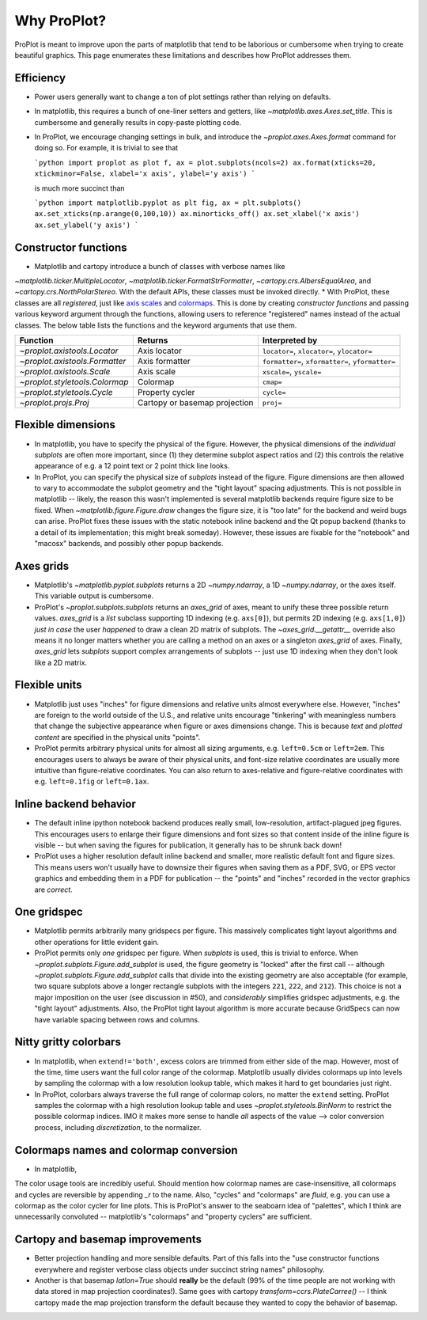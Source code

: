 ============
Why ProPlot?
============

ProPlot is meant to improve upon the parts of matplotlib that
tend to be laborious or cumbersome
when trying to create
beautiful graphics. This page
enumerates these limitations and
describes how ProPlot addresses them.

Efficiency
==========
* Power users generally want to change a ton of plot settings rather than relying on defaults.
* In matplotlib, this requires a bunch of one-liner setters and getters, like `~matplotlib.axes.Axes.set_title`. This is cumbersome and generally results in copy-paste plotting code.
* In ProPlot, we encourage changing settings in bulk, and introduce the `~proplot.axes.Axes.format` command for doing so. For example, it is trivial to see that

  ```python
  import proplot as plot
  f, ax = plot.subplots(ncols=2)
  ax.format(xticks=20, xtickminor=False, xlabel='x axis', ylabel='y axis')
  ```

  is much more succinct than

  ```python
  import matplotlib.pyplot as plt
  fig, ax = plt.subplots()
  ax.set_xticks(np.arange(0,100,10))
  ax.minorticks_off()
  ax.set_xlabel('x axis')
  ax.set_ylabel('y axis')
  ```

Constructor functions
=====================
* Matplotlib and cartopy introduce a bunch of classes with verbose names like
`~matplotlib.ticker.MultipleLocator`, `~matplotlib.ticker.FormatStrFormatter`, `~cartopy.crs.AlbersEqualArea`, and `~cartopy.crs.NorthPolarStereo`. With the default APIs, these classes must be invoked directly.
* With ProPlot, these classes are all *registered*, just like `axis scales <https://matplotlib.org/3.1.0/gallery/scales/scales.html>`__ and `colormaps <https://matplotlib.org/3.1.1/gallery/color/colormap_reference.html>`__. This is done by creating *constructor functions* and passing various keyword argument through the functions, allowing users to reference "registered" names instead of the actual classes. The below table lists the functions and the keyword arguments that use them.

==============================  =============================  ========================================================
Function                        Returns                        Interpreted by
==============================  =============================  ========================================================
`~proplot.axistools.Locator`    Axis locator                   ``locator=``, ``xlocator=``, ``ylocator=``
`~proplot.axistools.Formatter`  Axis formatter                 ``formatter=``, ``xformatter=``, ``yformatter=``
`~proplot.axistools.Scale`      Axis scale                     ``xscale=``, ``yscale=``
`~proplot.styletools.Colormap`  Colormap                       ``cmap=``
`~proplot.styletools.Cycle`     Property cycler                ``cycle=``
`~proplot.projs.Proj`           Cartopy or basemap projection  ``proj=``
==============================  =============================  ========================================================

Flexible dimensions
===================
* In matplotlib, you have to specify the physical of the figure. However, the physical dimensions of the *individual subplots* are often more important, since (1) they determine subplot aspect ratios and (2) this controls the relative appearance of e.g. a 12 point text or 2 point thick line looks.
* In ProPlot, you can specify the physical size of *subplots* instead of the figure. Figure dimensions are then allowed to vary to accommodate the subplot geometry and the "tight layout" spacing adjustments. This is not possible in matplotlib -- likely, the reason this wasn't implemented is several matplotlib backends require figure size to be fixed. When `~matplotlib.figure.Figure.draw` changes the figure size, it is "too late" for the backend and weird bugs can arise. ProPlot fixes these issues with the static notebook inline backend and the Qt popup backend (thanks to a detail of its implementation; this might break someday). However, these issues are fixable for the "notebook" and "macosx" backends, and possibly other popup backends.

Axes grids
==========
.. The `~matplotlib.pyplot.subplots` command is useful for generating a scaffolding of * axes all at once. This is generally faster than successive `~matplotlib.figure.Figure.add_subplot` commands.
* Matplotlib's `~matplotlib.pyplot.subplots` returns a 2D `~numpy.ndarray`, a 1D `~numpy.ndarray`, or the axes itself. This variable output is cumbersome.
* ProPlot's `~proplot.subplots.subplots` returns an `axes_grid` of axes, meant to unify these three possible return values.  `axes_grid` is a `list` subclass supporting 1D indexing (e.g. ``axs[0]``), but permits 2D indexing (e.g. ``axs[1,0]``) *just in case* the user *happened* to draw a clean 2D matrix of subplots. The `~axes_grid.__getattr__` override also means it no longer matters whether you are calling a method on an axes or a singleton `axes_grid` of axes. Finally, `axes_grid` lets `subplots` support complex arrangements of subplots -- just use 1D indexing when they don't look like a 2D matrix.

Flexible units
==============
.. * Configuring spaces and dimensions in matplotlib often requires physical units.
* Matplotlib just uses "inches" for figure dimensions and relative units almost everywhere else. However, "inches" are foreign to the world outside of the U.S., and relative units encourage "tinkering" with meaningless numbers that change the subjective appearance when figure or axes dimensions change. This is because *text* and *plotted content* are specified in the physical units "points".
* ProPlot permits arbitrary physical units for almost all sizing arguments, e.g. ``left=0.5cm`` or ``left=2em``. This encourages users to always be aware of their physical units, and font-size relative coordinates are usually more intuitive than figure-relative coordinates. You can also return to axes-relative and figure-relative coordinates with e.g. ``left=0.1fig`` or ``left=0.1ax``.

Inline backend behavior
=======================
* The default inline ipython notebook backend produces really small, low-resolution, artifact-plagued jpeg figures. This encourages users to enlarge their figure dimensions and font sizes so that content inside of the inline figure is visible -- but when saving the figures for publication, it generally has to be shrunk back down!
* ProPlot uses a higher resolution default inline backend and smaller, more realistic default font and figure sizes. This means users won't usually have to downsize their figures when saving them as a PDF, SVG, or EPS vector graphics and embedding them in a PDF for publication -- the "points" and "inches" recorded in the vector graphics are *correct*.

One gridspec
============
.. The `~matplotlib.gridspec.GridSpec` class is useful for creating figures with complex subplot geometry.
.. Users want to control axes positions with gridspecs.

* Matplotlib permits arbitrarily many gridspecs per figure. This massively complicates tight layout algorithms and other operations for little evident gain.
* ProPlot permits only *one* gridspec per figure. When `subplots` is used, this is trivial to enforce. When `~proplot.subplots.Figure.add_subplot` is used, the figure geometry is "locked" after the first call -- although `~proplot.subplots.Figure.add_subplot` calls that divide into the existing geometry are also acceptable (for example, two square subplots above a longer rectangle subplots with the integers ``221``, ``222``, and ``212``). This choice is not a major imposition on the user (see discussion in #50), and *considerably* simplifies gridspec adjustments, e.g. the "tight layout" adjustments. Also, the ProPlot tight layout algorithm is more accurate because GridSpecs can now have variable spacing between rows and columns.

Nitty gritty colorbars
======================
* In matplotlib, when ``extend!='both'``, excess colors are trimmed from either side of the map. However, most of the time, time users want the full color range of the colormap. Matplotlib usually divides colormaps up into levels by sampling the colormap with a low resolution lookup table, which makes it hard to get boundaries just right.
* In ProPlot, colorbars always traverse the full range of colormap colors, no matter the ``extend`` setting. ProPlot samples the colormap with a high resolution lookup table and uses `~proplot.styletools.BinNorm` to restrict the possible colormap indices. IMO it makes more sense to handle *all* aspects of the value --> color conversion process, including *discretization*, to the normalizer.

Colormaps names and colormap conversion
=======================================
* In matplotlib, 
The color usage tools are incredibly useful. Should mention how colormap names are case-insensitive, all colormaps and cycles are reversible by appending `_r` to the name. Also, "cycles" and "colormaps" are *fluid*, e.g. you can use a colormap as the color cycler for line plots. This is ProPlot's answer to the seaboarn idea of "palettes", which I think are unnecessarily convoluted -- matplotlib's "colormaps" and "property cyclers" are sufficient.


Cartopy and basemap improvements
================================
* Better projection handling and more sensible defaults. Part of this falls into the "use constructor functions everywhere and register verbose class objects under succinct string names" philosophy.
* Another is that basemap `latlon=True` should **really** be the default (99% of the time people are not working with data stored in map projection coordinates!). Same goes with cartopy `transform=ccrs.PlateCarree()` -- I think cartopy made the map projection transform the default because they wanted to copy the behavior of basemap.
